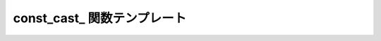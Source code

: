 const_cast\_ 関数テンプレート
=============================

.. cpp:function:: template<typename T, typename A> \
		  unspecified const_cast_(A const& a)

   :cpp:func:`!const_cast_` は、引数を異なる型へ const キャストする遅延関数である。

   :param a: const キャストする遅延値。
   :tparam T: 引数の const キャスト先の型。
   :returns: 評価時に引数を所望の型へ const キャストする遅延オブジェクト。
